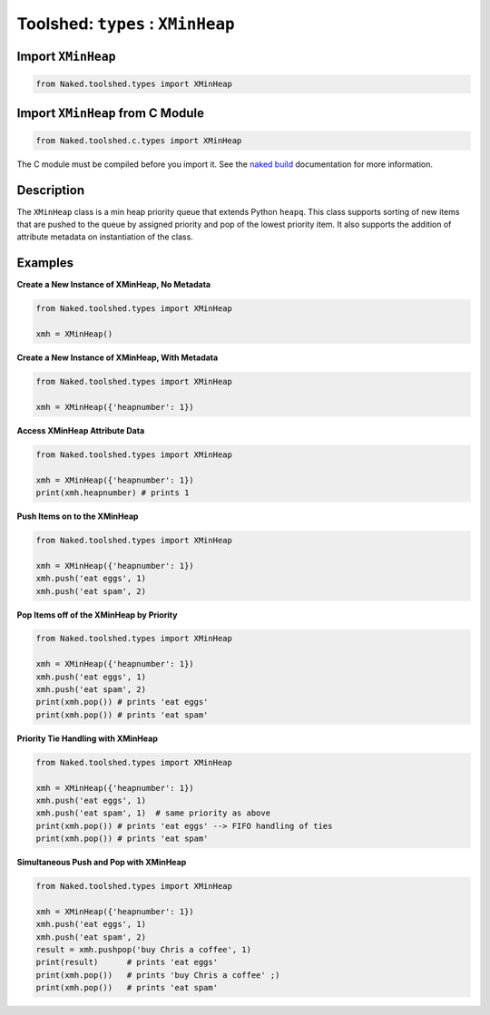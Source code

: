 Toolshed: ``types`` : ``XMinHeap``
===================================

.. py:module:: Naked.toolshed.types

Import ``XMinHeap``
^^^^^^^^^^^^^^^^^^^^
.. code-block:: python

    from Naked.toolshed.types import XMinHeap


Import ``XMinHeap`` from C Module
^^^^^^^^^^^^^^^^^^^^^^^^^^^^^^^^^^^
.. code-block:: python

    from Naked.toolshed.c.types import XMinHeap

The C module must be compiled before you import it.  See the `naked build <http://docs.naked-py.com/executable.html#the-build-command>`_ documentation for more information.

Description
^^^^^^^^^^^^
The ``XMinHeap`` class is a min heap priority queue that extends Python ``heapq``.  This class supports sorting of new items that are pushed to the queue by assigned priority and pop of the lowest priority item.  It also supports the addition of attribute metadata on instantiation of the class.

.. py:class:: XMinHeap([attribute_dictionary])

	:param dict attribute_dictionary: (*optional*) a Python dictionary that is used to define the attributes of a new instance of a ``XMinHeap``.  Key names are mapped to attribute names and their corresponding values are mapped to the attribute values.

	**Function Overload**

	.. py:method:: __len__()

		:returns: (*int*) returns the number of items in the ``XMinHeap``.  This allows you to use ``len(XMinHeap())`` to determine the number of items in the priority queue.

	**XMinHeap Methods**

		.. py:method:: length()

			:returns: (*int*) returns the number of items in the ``XMinHeap``

		.. py:method:: pop()

			Pops the lowest priority item off of the queue.

			:returns: (*item type dependent*) returns the lowest priority item which is defined as the item that has the lowest ``item_priority`` value.  If multiple items have the same value, they are returned on a first-in, first-out order (FIFO).

		.. py:method:: push(queue_item, item_priority)

			Pushes an item to the queue with the priority defined

			:param any queue_item: an object that is added to the priority queue.
			:param int item_priority: an integer that represents the priority of the item from 1 (min) to x (max).  It is possible to assign the same priority level to multiple items in the queue.

		.. py:method:: pushpop(queue_item, item_priority)

			Pushes an item to the queue and immediately pops and returns the lowest priority item off of the queue.

			:param any queue_item: an object that is added to the priority queue.

			:param int item_priority: an integer that represents the priority of the item from 1 (min) to x (max).  It is possible to assign the same priority level to multiple items in the queue.

			:returns: (*item type dependent*) returns the lowest priority item which is defined as the item that has the lowest ``item_priority`` value.  If multiple items have the same value, they are returned on a first-in, first-out order (FIFO).  If the item that is pushed to the queue is the lowest priority item, it is immediately returned.


Examples
^^^^^^^^^^

**Create a New Instance of XMinHeap, No Metadata**

.. code-block:: python

    from Naked.toolshed.types import XMinHeap

    xmh = XMinHeap()

**Create a New Instance of XMinHeap, With Metadata**

.. code-block:: python

    from Naked.toolshed.types import XMinHeap

    xmh = XMinHeap({'heapnumber': 1})

**Access XMinHeap Attribute Data**

.. code-block:: python

    from Naked.toolshed.types import XMinHeap

    xmh = XMinHeap({'heapnumber': 1})
    print(xmh.heapnumber) # prints 1

**Push Items on to the XMinHeap**

.. code-block:: python

    from Naked.toolshed.types import XMinHeap

    xmh = XMinHeap({'heapnumber': 1})
    xmh.push('eat eggs', 1)
    xmh.push('eat spam', 2)

**Pop Items off of the XMinHeap by Priority**

.. code-block:: python

    from Naked.toolshed.types import XMinHeap

    xmh = XMinHeap({'heapnumber': 1})
    xmh.push('eat eggs', 1)
    xmh.push('eat spam', 2)
    print(xmh.pop()) # prints 'eat eggs'
    print(xmh.pop()) # prints 'eat spam'

**Priority Tie Handling with XMinHeap**

.. code-block:: python

    from Naked.toolshed.types import XMinHeap

    xmh = XMinHeap({'heapnumber': 1})
    xmh.push('eat eggs', 1)
    xmh.push('eat spam', 1)  # same priority as above
    print(xmh.pop()) # prints 'eat eggs' --> FIFO handling of ties
    print(xmh.pop()) # prints 'eat spam'

**Simultaneous Push and Pop with XMinHeap**

.. code-block:: python

    from Naked.toolshed.types import XMinHeap

    xmh = XMinHeap({'heapnumber': 1})
    xmh.push('eat eggs', 1)
    xmh.push('eat spam', 2)
    result = xmh.pushpop('buy Chris a coffee', 1)
    print(result)      # prints 'eat eggs'
    print(xmh.pop())   # prints 'buy Chris a coffee' ;)
    print(xmh.pop())   # prints 'eat spam'





